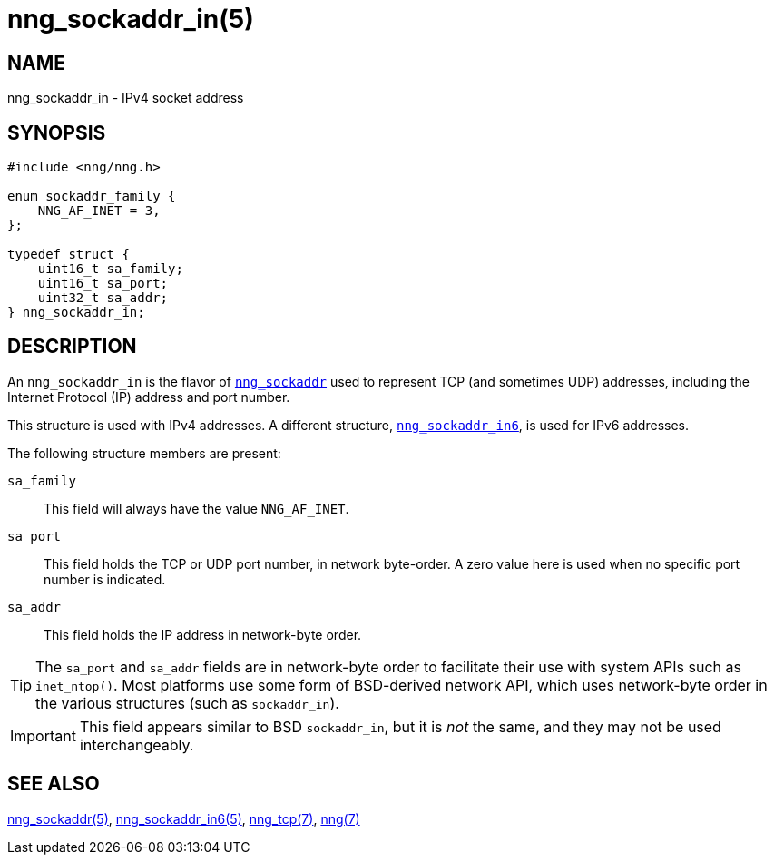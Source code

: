 = nng_sockaddr_in(5)
//
// Copyright 2018 Staysail Systems, Inc. <info@staysail.tech>
// Copyright 2018 Capitar IT Group BV <info@capitar.com>
//
// This document is supplied under the terms of the MIT License, a
// copy of which should be located in the distribution where this
// file was obtained (LICENSE.txt).  A copy of the license may also be
// found online at https://opensource.org/licenses/MIT.
//

== NAME

nng_sockaddr_in - IPv4 socket address

== SYNOPSIS

[source, c]
----
#include <nng/nng.h>

enum sockaddr_family {
    NNG_AF_INET = 3,
};

typedef struct {
    uint16_t sa_family;
    uint16_t sa_port;
    uint32_t sa_addr;
} nng_sockaddr_in;
----

== DESCRIPTION

(((socket, address, IPv4)))
An `nng_sockaddr_in` is the flavor of `<<nng_sockaddr.5#,nng_sockaddr>>`
used to represent TCP (and sometimes UDP) addresses,
including the Internet Protocol (IP) address and port number.(((port number, TCP)))

This structure is used with IPv4 addresses.
A different structure, `<<nng_sockaddr_in6.5#,nng_sockaddr_in6>>`, is used
for IPv6 addresses.

The following structure members are present:

`sa_family`::
    This field will always have the value ((`NNG_AF_INET`)).

`sa_port`::
    This field holds the TCP or UDP port number, in network byte-order.
    A zero value here is used when no specific port number is indicated.

`sa_addr`::
    This field holds the ((IP address))(((address, IPv4))) in
    network-byte order.

TIP: The `sa_port` and `sa_addr` fields are in network-byte order to
facilitate their use with system APIs such as `inet_ntop()`.
Most platforms use some form of BSD-derived network API, which uses
network-byte order in the various structures (such as `sockaddr_in`).

IMPORTANT: This field appears similar to BSD `sockaddr_in`, but it is
_not_ the same, and they may not be used interchangeably.

== SEE ALSO

[.text-left]
<<nng_sockaddr.5#,nng_sockaddr(5)>>,
<<nng_sockaddr_in6.5#,nng_sockaddr_in6(5)>>,
<<nng_tcp.7#,nng_tcp(7)>>,
<<nng.7#,nng(7)>>

